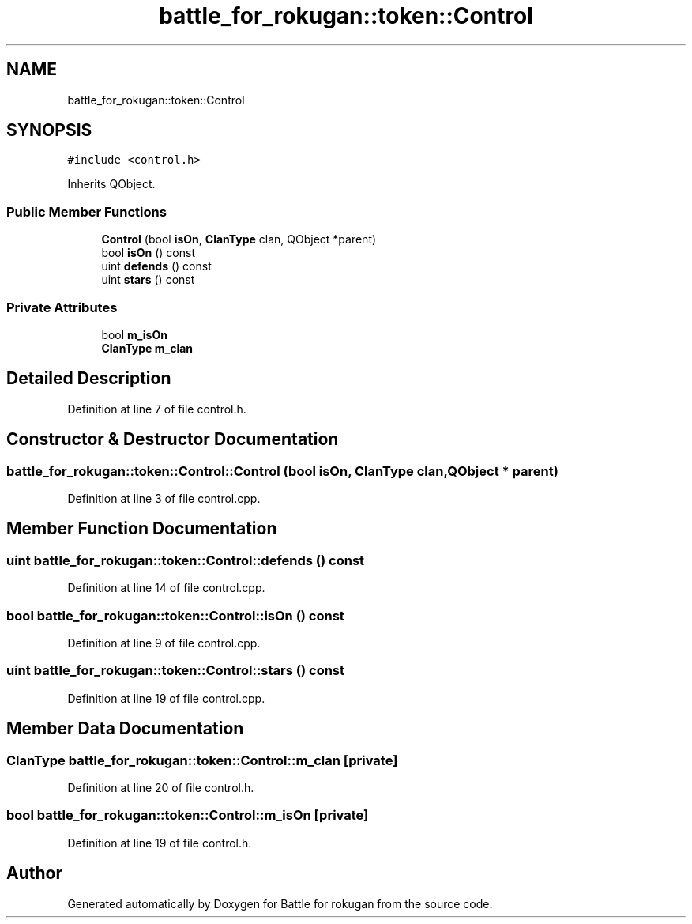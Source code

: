 .TH "battle_for_rokugan::token::Control" 3 "Thu Mar 25 2021" "Battle for rokugan" \" -*- nroff -*-
.ad l
.nh
.SH NAME
battle_for_rokugan::token::Control
.SH SYNOPSIS
.br
.PP
.PP
\fC#include <control\&.h>\fP
.PP
Inherits QObject\&.
.SS "Public Member Functions"

.in +1c
.ti -1c
.RI "\fBControl\fP (bool \fBisOn\fP, \fBClanType\fP clan, QObject *parent)"
.br
.ti -1c
.RI "bool \fBisOn\fP () const"
.br
.ti -1c
.RI "uint \fBdefends\fP () const"
.br
.ti -1c
.RI "uint \fBstars\fP () const"
.br
.in -1c
.SS "Private Attributes"

.in +1c
.ti -1c
.RI "bool \fBm_isOn\fP"
.br
.ti -1c
.RI "\fBClanType\fP \fBm_clan\fP"
.br
.in -1c
.SH "Detailed Description"
.PP 
Definition at line 7 of file control\&.h\&.
.SH "Constructor & Destructor Documentation"
.PP 
.SS "battle_for_rokugan::token::Control::Control (bool isOn, \fBClanType\fP clan, QObject * parent)"

.PP
Definition at line 3 of file control\&.cpp\&.
.SH "Member Function Documentation"
.PP 
.SS "uint battle_for_rokugan::token::Control::defends () const"

.PP
Definition at line 14 of file control\&.cpp\&.
.SS "bool battle_for_rokugan::token::Control::isOn () const"

.PP
Definition at line 9 of file control\&.cpp\&.
.SS "uint battle_for_rokugan::token::Control::stars () const"

.PP
Definition at line 19 of file control\&.cpp\&.
.SH "Member Data Documentation"
.PP 
.SS "\fBClanType\fP battle_for_rokugan::token::Control::m_clan\fC [private]\fP"

.PP
Definition at line 20 of file control\&.h\&.
.SS "bool battle_for_rokugan::token::Control::m_isOn\fC [private]\fP"

.PP
Definition at line 19 of file control\&.h\&.

.SH "Author"
.PP 
Generated automatically by Doxygen for Battle for rokugan from the source code\&.
